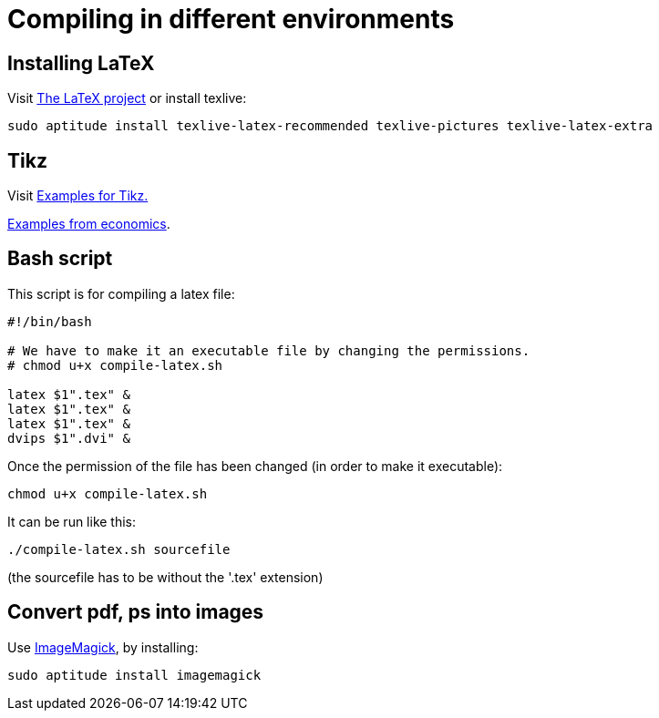 = Compiling in different environments


== Installing LaTeX

Visit link:https://www.latex-project.org/get/[The LaTeX project] or install texlive:

[source,bash]
----
sudo aptitude install texlive-latex-recommended texlive-pictures texlive-latex-extra
----

== Tikz

Visit link:http://www.texample.net/tikz/[Examples for Tikz.]

link:http://www.texample.net/tikz/examples/area/economics/[Examples from economics].

== Bash script

This script is for compiling a latex file:

[source,bash]
----
#!/bin/bash

# We have to make it an executable file by changing the permissions.
# chmod u+x compile-latex.sh

latex $1".tex" &
latex $1".tex" &
latex $1".tex" &
dvips $1".dvi" &
----

Once the permission of the file has been changed (in order to make it executable):

[source,bash]
----
chmod u+x compile-latex.sh
----

It can be run like this:

[source,bash]
----
./compile-latex.sh sourcefile
----
(the sourcefile has to be without the '.tex' extension)


== Convert pdf, ps into images

Use link:https://imagemagick.org[ImageMagick], by installing:

[source,bash]
----
sudo aptitude install imagemagick
----

